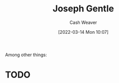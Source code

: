 :PROPERTIES:
:ID:       1b0fdfea-7b5d-46b9-abde-7b5140109299
:END:
#+title: Joseph Gentle
#+author: Cash Weaver
#+date: [2022-03-14 Mon 10:07]
#+filetags: :person:
Among other things:

* TODO
